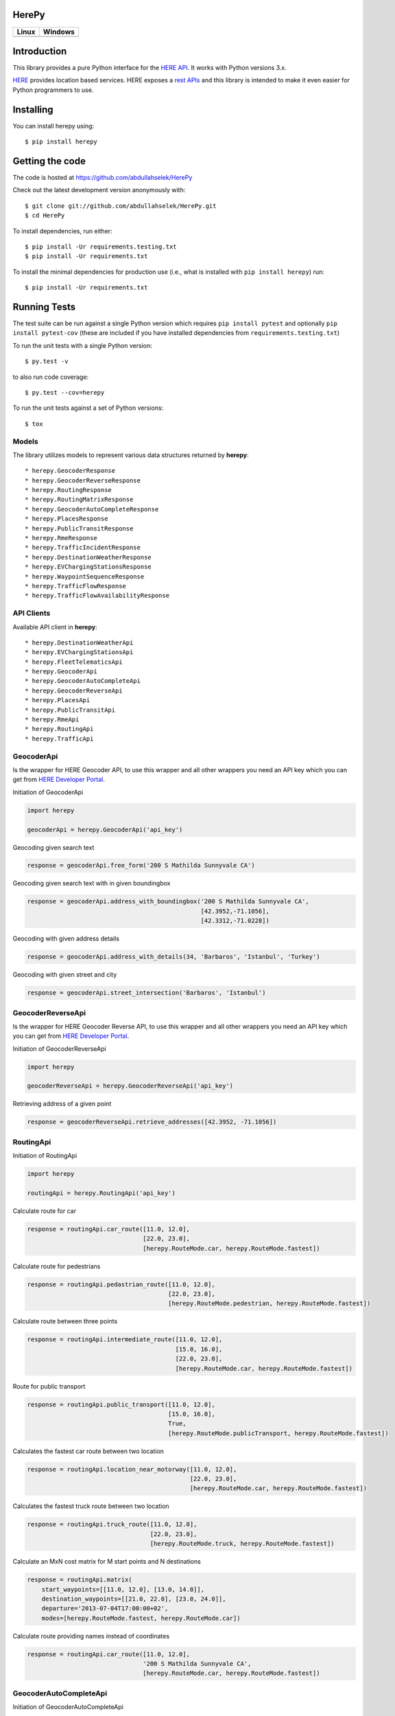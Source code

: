 HerePy
======

.. image:: https://github.com/abdullahselek/HerePy/workflows/HerePy%20CI/badge.svg
    :target: https://github.com/abdullahselek/HerePy/actions

.. image:: https://img.shields.io/pypi/v/herepy.svg
    :target: https://pypi.python.org/pypi/herepy/

.. image:: https://img.shields.io/pypi/pyversions/herepy.svg
    :target: https://pypi.org/project/herepy

.. image:: https://codecov.io/gh/abdullahselek/HerePy/branch/master/graph/badge.svg
    :target: https://codecov.io/gh/abdullahselek/HerePy

.. image:: https://requires.io/github/abdullahselek/HerePy/requirements.svg?branch=master
    :target: https://requires.io/github/abdullahselek/HerePy/requirements/?branch=master

+-------------------------------------------------------------------------+----------------------------------------------------------------------------------+
|                                Linux                                    |                                       Windows                                    |
+=========================================================================+==================================================================================+
| .. image:: https://travis-ci.org/abdullahselek/HerePy.svg?branch=master | .. image:: https://ci.appveyor.com/api/projects/status/wlxrx5h8e8xyhvq2?svg=true |
|    :target: https://travis-ci.org/abdullahselek/HerePy                  |    :target: https://ci.appveyor.com/project/abdullahselek/herepy                 |
+-------------------------------------------------------------------------+----------------------------------------------------------------------------------+

Introduction
============

This library provides a pure Python interface for the `HERE API <https://developer.here.com/>`_. It works with Python versions 3.x.

`HERE <https://www.here.com/>`_ provides location based services. HERE exposes a `rest APIs <https://developer.here.com/documentation>`_ and this library is intended to make it even easier for Python programmers to use.

Installing
==========

You can install herepy using::

    $ pip install herepy

Getting the code
================

The code is hosted at https://github.com/abdullahselek/HerePy

Check out the latest development version anonymously with::

    $ git clone git://github.com/abdullahselek/HerePy.git
    $ cd HerePy

To install dependencies, run either::

    $ pip install -Ur requirements.testing.txt
    $ pip install -Ur requirements.txt

To install the minimal dependencies for production use (i.e., what is installed
with ``pip install herepy``) run::

    $ pip install -Ur requirements.txt

Running Tests
=============

The test suite can be run against a single Python version which requires ``pip install pytest`` and optionally ``pip install pytest-cov`` (these are included if you have installed dependencies from ``requirements.testing.txt``)

To run the unit tests with a single Python version::

    $ py.test -v

to also run code coverage::

    $ py.test --cov=herepy

To run the unit tests against a set of Python versions::

    $ tox

Models
------

The library utilizes models to represent various data structures returned by **herepy**::

    * herepy.GeocoderResponse
    * herepy.GeocoderReverseResponse
    * herepy.RoutingResponse
    * herepy.RoutingMatrixResponse
    * herepy.GeocoderAutoCompleteResponse
    * herepy.PlacesResponse
    * herepy.PublicTransitResponse
    * herepy.RmeResponse
    * herepy.TrafficIncidentResponse
    * herepy.DestinationWeatherResponse
    * herepy.EVChargingStationsResponse
    * herepy.WaypointSequenceResponse
    * herepy.TrafficFlowResponse
    * herepy.TrafficFlowAvailabilityResponse

API Clients
-----------

Available API client in **herepy**::

    * herepy.DestinationWeatherApi
    * herepy.EVChargingStationsApi
    * herepy.FleetTelematicsApi
    * herepy.GeocoderApi
    * herepy.GeocoderAutoCompleteApi
    * herepy.GeocoderReverseApi
    * herepy.PlacesApi
    * herepy.PublicTransitApi
    * herepy.RmeApi
    * herepy.RoutingApi
    * herepy.TrafficApi

GeocoderApi
-----------

Is the wrapper for HERE Geocoder API, to use this wrapper and all other wrappers you need an API key which you
can get from `HERE Developer Portal <https://developer.here.com/>`_.

Initiation of GeocoderApi

.. code:: python

    import herepy

    geocoderApi = herepy.GeocoderApi('api_key')

Geocoding given search text

.. code:: python

    response = geocoderApi.free_form('200 S Mathilda Sunnyvale CA')

Geocoding given search text with in given boundingbox

.. code:: python

    response = geocoderApi.address_with_boundingbox('200 S Mathilda Sunnyvale CA',
                                                    [42.3952,-71.1056],
                                                    [42.3312,-71.0228])

Geocoding with given address details

.. code:: python

    response = geocoderApi.address_with_details(34, 'Barbaros', 'Istanbul', 'Turkey')

Geocoding with given street and city

.. code:: python

    response = geocoderApi.street_intersection('Barbaros', 'Istanbul')

GeocoderReverseApi
------------------

Is the wrapper for HERE Geocoder Reverse API, to use this wrapper and all other wrappers you need an API key
which you can get from `HERE Developer Portal <https://developer.here.com/>`_.

Initiation of GeocoderReverseApi

.. code:: python

    import herepy

    geocoderReverseApi = herepy.GeocoderReverseApi('api_key')


Retrieving address of a given point

.. code:: python

    response = geocoderReverseApi.retrieve_addresses([42.3952, -71.1056])

RoutingApi
----------

Initiation of RoutingApi

.. code:: python

    import herepy

    routingApi = herepy.RoutingApi('api_key')

Calculate route for car

.. code:: python

    response = routingApi.car_route([11.0, 12.0],
                                    [22.0, 23.0],
                                    [herepy.RouteMode.car, herepy.RouteMode.fastest])

Calculate route for pedestrians

.. code:: python

    response = routingApi.pedastrian_route([11.0, 12.0],
                                           [22.0, 23.0],
                                           [herepy.RouteMode.pedestrian, herepy.RouteMode.fastest])

Calculate route between three points

.. code:: python

    response = routingApi.intermediate_route([11.0, 12.0],
                                             [15.0, 16.0],
                                             [22.0, 23.0],
                                             [herepy.RouteMode.car, herepy.RouteMode.fastest])

Route for public transport

.. code:: python

    response = routingApi.public_transport([11.0, 12.0],
                                           [15.0, 16.0],
                                           True,
                                           [herepy.RouteMode.publicTransport, herepy.RouteMode.fastest])

Calculates the fastest car route between two location

.. code:: python

    response = routingApi.location_near_motorway([11.0, 12.0],
                                                 [22.0, 23.0],
                                                 [herepy.RouteMode.car, herepy.RouteMode.fastest])

Calculates the fastest truck route between two location

.. code:: python

    response = routingApi.truck_route([11.0, 12.0],
                                      [22.0, 23.0],
                                      [herepy.RouteMode.truck, herepy.RouteMode.fastest])

Calculate an MxN cost matrix for M start points and N destinations

.. code:: python

    response = routingApi.matrix(
        start_waypoints=[[11.0, 12.0], [13.0, 14.0]],
        destination_waypoints=[[21.0, 22.0], [23.0, 24.0]],
        departure='2013-07-04T17:00:00+02',
        modes=[herepy.RouteMode.fastest, herepy.RouteMode.car])

Calculate route providing names instead of coordinates

.. code:: python

    response = routingApi.car_route([11.0, 12.0],
                                    '200 S Mathilda Sunnyvale CA',
                                    [herepy.RouteMode.car, herepy.RouteMode.fastest])


GeocoderAutoCompleteApi
-----------------------

Initiation of GeocoderAutoCompleteApi

.. code:: python

    import herepy

    geocoderAutoCompleteApi = herepy.GeocoderAutoCompleteApi('api_key')

Request a list of suggested addresses found within a specified area

.. code:: python

    response = geocoderAutoCompleteApi.address_suggestion('High', [51.5035,-0.1616], 100)

Request a list of suggested addresses within a single country

.. code:: python

    response = geocoderAutoCompleteApi.limit_results_byaddress('Nis', 'USA')


PlacesApi
---------

Initiation of PlacesApi

.. code:: python

    import herepy

    placesApi = herepy.PlacesApi('api_key')

Request a list of nearby places based on a query string

.. code:: python

    response = placesApi.onebox_search([37.7905, -122.4107], 'restaurant')

Search list of places with a query and country parameter

.. code:: python

    response = placesApi.search_in_country([37.7905, -122.4107], 'cafe', 'USA')

Search places with in a given coordinates, radius and query

.. code:: python

    response = placesApi.places_in_circle([37.7905, -122.4107], 1000, 'cafe')

PublicTransitApi
----------------

Initiation of PublicTransitApi

.. code:: python

    import herepy

    publicTransitApi = herepy.PublicTransitApi('api_key')

RmeApi
------

Initiation of RmeApi

.. code:: python

    import herepy

    rmeApi = herepy.RmeApi('api_key')

Get information about points of a gpx file

.. code:: python

    with open('my-gpx.file') as gpx_file:
        content = gpx_file.read()
        response = rmeApi.match_route(content, ['ROAD_GEOM_FCn(*)'])

EVChargingStationsApi
---------------------

Initiation of EVChargingStationsApi

.. code:: python

    import herepy

    ev_charging_api = herepy.EVChargingStationsApi(app_id='app_id', app_code='app_code')

Makes a search request for charging stations within a circular area

.. code:: python

    response = ev_charging_api.get_stations_circular_search(latitude=52.516667,
                                                            longitude=13.383333,
                                                            radius=5000,
                                                            connectortypes=[EVStationConnectorTypes.small_paddle_inductive,
                                                        EVStationConnectorTypes.large_paddle_inductive])

Makes a search request for charging stations with in given bounding box

.. code:: python

    response = ev_charging_api.get_stations_bounding_box(top_left=[52.8, 11.37309],
                                                         bottom_right=[52.31, 13.2],
                                                         connectortypes=[EVStationConnectorTypes.small_paddle_inductive,
                                                        EVStationConnectorTypes.large_paddle_inductive])

Makes a search request for charging stations with in given corridor

.. code:: python

    response = ev_charging_api.get_stations_corridor(points=[52.51666, 13.38333, 52.13333, 11.61666, 53.56527, 10.00138],
                                                     connectortypes=[EVStationConnectorTypes.small_paddle_inductive,
                                                    EVStationConnectorTypes.large_paddle_inductive])

Retrieves the full/updated information about a single charging station only

.. code:: python

    response = ev_charging_api.get_station_details(station_id='276u33db-b2c840878cfc409fa5a0aef858419037')

FleetTelematicsApi
------------------

Initiation of FleetTelematicsApi

.. code:: python

    import herepy

    fleetTelematicsApi = herepy.FleetTelematicsApi(api_key='api_key')

Finds time-optimized waypoint sequence route

.. code:: python

    start = str.format('{0};{1},{2}', 'WiesbadenCentralStation', 50.0715, 8.2434)
    intermediate_destinations = [str.format('{0};{1},{2}', 'FranfurtCentralStation', 50.1073, 8.6647),
        str.format('{0};{1},{2}', 'DarmstadtCentralStation', 49.8728, 8.6326),
        str.format('{0};{1},{2}', 'FrankfurtAirport', 50.0505, 8.5698)]
    end = str.format('{0};{1},{2}', 'MainzCentralStation', 50.0021, 8.259)
    modes = [herepy.RouteMode.fastest, herepy.RouteMode.car, herepy.RouteMode.traffic_enabled]
    response = fleetTelematicsApi.find_sequence(start=start,
            departure='2020-08-02T09:30:00%2b01:00',
            intermediate_destinations=intermediate_destinations,
            end=end,
            modes=modes)

To find cheaper route by picking up some additional goods along the route

.. code:: python

    modes = [herepy.RouteMode.fastest, herepy.RouteMode.car, herepy.RouteMode.traffic_enabled]
    start = str.format('{0},{1};{2}:{3},value:{4}', 50.115620,
                8.631210, herepy.MultiplePickupOfferType.pickup.__str__(),
                'GRAPEFRUITS', 1000)
    departure = '2020-08-14T07:30:00+02:00'
    capacity = 10000
    vehicle_cost = 0.29
    driver_cost = 20
    max_detour = 60
    rest_times = 'disabled'
    intermediate_destinations = [str.format('{0},{1};{2}:{3},value:{4}', 50.118578,
                8.636551, herepy.MultiplePickupOfferType.drop.__str__(),
                'APPLES', 30),
            str.format('{0},{1};{2}:{3}', 50.122540, 8.631070,
                herepy.MultiplePickupOfferType.pickup.__str__(), 'BANANAS')]
    end = str.format('{1},{2}', 'MainzCentralStation', 50.132540, 8.649280)
    response = fleetTelematicsApi.find_pickups(modes=modes,
            start=start,
            departure=departure,
            capacity=capacity,
            vehicle_cost=vehicle_cost,
            driver_cost=driver_cost,
            max_detour=max_detour,
            rest_times=rest_times,
            intermediate_destinations=intermediate_destinations,
            end=end)

License
-------

MIT License

Copyright (c) 2017 Abdullah Selek

Permission is hereby granted, free of charge, to any person obtaining a copy
of this software and associated documentation files (the "Software"), to deal
in the Software without restriction, including without limitation the rights
to use, copy, modify, merge, publish, distribute, sublicense, and/or sell
copies of the Software, and to permit persons to whom the Software is
furnished to do so, subject to the following conditions:

The above copyright notice and this permission notice shall be included in all
copies or substantial portions of the Software.

THE SOFTWARE IS PROVIDED "AS IS", WITHOUT WARRANTY OF ANY KIND, EXPRESS OR
IMPLIED, INCLUDING BUT NOT LIMITED TO THE WARRANTIES OF MERCHANTABILITY,
FITNESS FOR A PARTICULAR PURPOSE AND NONINFRINGEMENT. IN NO EVENT SHALL THE
AUTHORS OR COPYRIGHT HOLDERS BE LIABLE FOR ANY CLAIM, DAMAGES OR OTHER
LIABILITY, WHETHER IN AN ACTION OF CONTRACT, TORT OR OTHERWISE, ARISING FROM,
OUT OF OR IN CONNECTION WITH THE SOFTWARE OR THE USE OR OTHER DEALINGS IN THE
SOFTWARE.
